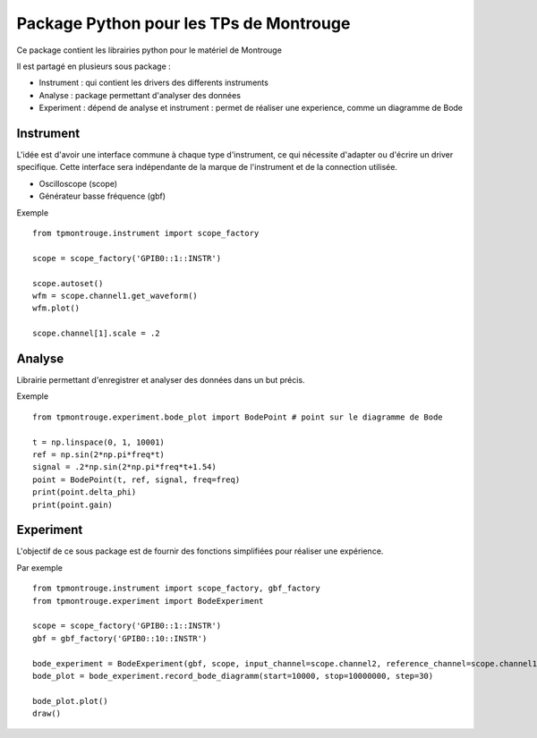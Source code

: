 Package Python pour les TPs de Montrouge
========================================

Ce package contient les librairies python pour le matériel de Montrouge

Il est partagé en plusieurs sous package : 

* Instrument : qui contient les drivers des differents instruments
* Analyse : package permettant d'analyser des données
* Experiment : dépend de analyse et instrument : permet de réaliser une experience, comme un diagramme de Bode

Instrument
----------

L'idée est d'avoir une interface commune à chaque type d'instrument, ce qui nécessite d'adapter ou d'écrire un driver specifique. Cette interface sera indépendante de la marque de l'instrument et de la connection utilisée. 

* Oscilloscope (scope)
* Générateur basse fréquence (gbf)

Exemple :: 
    
    from tpmontrouge.instrument import scope_factory

    scope = scope_factory('GPIB0::1::INSTR')

    scope.autoset()
    wfm = scope.channel1.get_waveform()
    wfm.plot()

    scope.channel[1].scale = .2


Analyse 
-------

Librairie permettant d'enregistrer et analyser des données dans un but précis. 

Exemple ::

    from tpmontrouge.experiment.bode_plot import BodePoint # point sur le diagramme de Bode

    t = np.linspace(0, 1, 10001)
    ref = np.sin(2*np.pi*freq*t)
    signal = .2*np.sin(2*np.pi*freq*t+1.54)
    point = BodePoint(t, ref, signal, freq=freq)
    print(point.delta_phi)
    print(point.gain)



Experiment
----------

L'objectif de ce sous package est de fournir des fonctions simplifiées pour réaliser une expérience. 

Par exemple :: 

    from tpmontrouge.instrument import scope_factory, gbf_factory
    from tpmontrouge.experiment import BodeExperiment

    scope = scope_factory('GPIB0::1::INSTR')
    gbf = gbf_factory('GPIB0::10::INSTR')

    bode_experiment = BodeExperiment(gbf, scope, input_channel=scope.channel2, reference_channel=scope.channel1, disp=True)
    bode_plot = bode_experiment.record_bode_diagramm(start=10000, stop=10000000, step=30)

    bode_plot.plot()
    draw()

